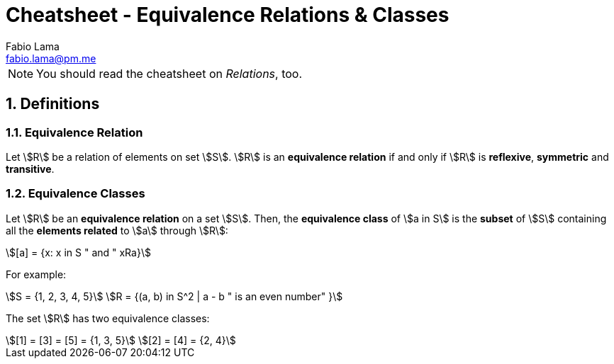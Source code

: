 = Cheatsheet - Equivalence Relations & Classes
Fabio Lama <fabio.lama@pm.me>
:description: Module: CM1020- Discrete Mathematics, started 25. October 2022
:doctype: article
:sectnums: 4
:stem:

NOTE: You should read the cheatsheet on _Relations_, too.

== Definitions

=== Equivalence Relation

Let stem:[R] be a relation of elements on set stem:[S]. stem:[R] is an
**equivalence relation** if and only if stem:[R] is **reflexive**, **symmetric**
and **transitive**.

=== Equivalence Classes

Let stem:[R] be an **equivalence relation** on a set stem:[S]. Then, the
**equivalence class** of stem:[a in S] is the **subset** of stem:[S] containing
all the **elements related** to stem:[a] through stem:[R]:

[stem]
++++
[a] = {x: x in S " and " xRa}
++++

For example:

[stem]
++++
S = {1, 2, 3, 4, 5}\
R = {(a, b) in S^2 | a - b " is an even number" }
++++

The set stem:[R] has two equivalence classes:

[stem]
++++
[1] = [3] = [5] = {1, 3, 5}\
[2] = [4] = {2, 4}
++++
